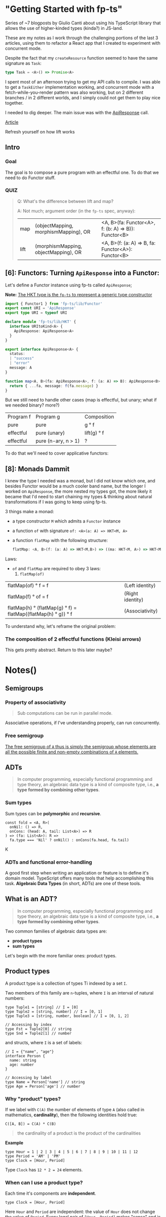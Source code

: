 
* "Getting Started with fp-ts"

Series of ~7 blogposts by Giulio Canti about using his TypeScript library that
allows the use of higher-kinded types (kinda?) in JS-land.

These are my notes as I work through the challenging portions of the last 3
articles, using them to refactor a React app that I created to experiment with
concurrent mode.

Despite the fact that my =createResource= function seemed to have the same
signature as =Task=:

#+BEGIN_SRC typescript
type Task = <A>() => Promise<A>
#+END_SRC

I spent most of an afternoon trying to get my API calls to compile. I was able
to get a =TaskEither= implementation working, and concurrent mode with a
fetch-while-you-render pattern was also working, but on 2 different branches /
in 2 different worlds, and I simply could not get them to play nice together.

I needed to dig deeper. The main issue was with the _ApiResponse_ call.


[[https://dev.to/gcanti/getting-started-with-fp-ts-functor-36ek][Article]]

Refresh yourself on how lift works

** Intro


*** Goal

The goal is to compose a pure program with an effectful one. To do that we need
to do Functor stuff.


*** QUIZ

#+BEGIN_QUOTE
Q: What's the difference between lift and map?


A: Not much; argument order (in the =fp-ts= spec, anyway):

|------+--------------------------------------+-----------------------------------------------------|
| map  | (objectMapping, morphismMapping), OR | <A, B>(fa: Functor<A>, f: (b: A) => B)): Functor<B> |
| lift | (morphismMapping, objectMapping), OR | <A, B>(f: (a: A) => B, fa: Functor<A>): Functor<B>  |
#+END_QUOTE


** [6]: Functors: Turning =ApiResponse= into a Functor:


Let's define a Functor instance using fp-ts called =ApiResponse=;

*Note:* _The HKT type is the =fp-ts= to represent a generic type constructor_

#+BEGIN_SRC typescript
import { Functor1 } from 'fp-ts/lib/Functor'
export const URI = 'ApiResponse'
export type URI = typeof URI

declare module 'fp-ts/lib/HKT' {
  interface URItoKind<A> {
    ApiResponse: ApiResponse<A>
  }
}

export interface ApiResponse<A> {
  status:
  | "success"
  | "error"
  message: A
}

function map<A, B>(fa: ApiResponse<A>, f: (a: A) => B): ApiResponse<B> {
  return { ...fa, message: f(fa.message) }
}
#+END_SRC

But we still need to handle other cases (map is effectful, but unary; what if we
needed binary? more?)

 | Program f | Program g           | Composition |
 | pure      | pure                | g ° f       |
 | effectful | pure (unary)        | lift(g) ° f |
 | effectful | pure (n-ary, n > 1) | ?           |

 To do that we'll need to cover applicative functors:


** [8]: Monads Dammit

I knew the type I needed was a monad, but I did not know which one, and besides
Functor would be a much cooler band name, but the longer I worked on
=ApiResponse=, the more nested my types got, the more likely it became that I'd
need to start chaining my types & thinking about natural transformations if I
was going to keep using fp-ts.

3 things make a monad:
- a type constructor =M= which admits a =Functor= instance
- a function =of= with signature =of: <A>(a: A) => HKT<M, A>=
- a function =flatMap= with the following structure:

    #+BEGIN_SRC typescript
    flatMap: <A, B>(f: (a: A) => HKT<M,B>) => ((ma: HKT<M, A>) => HKT<M, B>)
    #+END_SRC

Laws:

- =of= and =flatMap= are required to obey 3 laws:
  1. =flatMap(of)=
| flatMap(of) ° f = f                                            | (Left identity)  |
| flatMap(f)  ° of = f                                           | (Right identity) |
| flatMap(h)  ° (flatMap(g) ° f) = flatMap((flatMap(h) ° g)) ° f | (Associativity)  |

To understand why, let's reframe the original problem:

*** The composition of 2 effectful functions (Kleisi arrows)

This gets pretty abstract. Return to this later maybe?















* Notes()



** Semigroups


*** Property of associativity

#+BEGIN_QUOTE
Sub computations can be run in parallel mode.
#+END_QUOTE

Associative operations, if I've understanding properly, can run concurrently.


*** Free semigroup

[[file:readme.org#717][The free semigroup of =A= thus is simply the semigroup whose elements are all the possible finite and non-empty combinations of =A= elements.]]

** ADTs

#+BEGIN_QUOTE
  In computer programming, especially functional programming and type
  theory, an algebraic data type is a kind of composite type, i.e., *a
  type formed by combining other types*.
#+END_QUOTE


*** COMMENT Product types

Definition:

#+BEGIN_QUOTE
*`A product type is a collection of types Ti indexed by a set =I=*
#+END_QUOTE

Indexed by a set =I= is defined in the examples below:

Examples of product types:

1. =n-tuples=

   where =I= is an interval of natural numbers;

   (basically, the way an Array in JS is just an object whos keys are indices))

2. =structs=

   where =I= is a set of labels


Let's use these to make types:

#+BEGIN_SRC typescript
// tuple:
type MyTuple = [string, number]
type MyFirst = MyTuple[0] // string
type MyLast = MyTuple[1] // number


// struct
interface Dude {
  name: string
  dob: number
}
type Name = Dude['name'] // string
#+END_SRC

- *Note:* Note the TS syntax for When creating a type from a Struct's label (interface's key), we
  access 


*** Sum types

Sum types can be *polymorphic* and *recursive*.


#+BEGIN_EXAMPLE
  const fold = <A, R>(
    onNil: () => R,
    onCons: (head: A, tail: List<A>) => R
  ) => (fa: List<A>): R =>
    fa.type === 'Nil' ? onNil() : onCons(fa.head, fa.tail)
#+END_EXAMPLE
K
*** ADTs and functional error-handling
  :PROPERTIES:
  :CUSTOM_ID: adts-and-functional-error-handling
  :END:

A good first step when writing an application or feature is to define
it's domain model. TypeScript offers many tools that help accomplishing
this task. *Algebraic Data Types* (in short, ADTs) are one of these
tools.

#+BEGIN_HTML
  <!--
    What are the other tools?
  -->
#+END_HTML

** What is an ADT?
   :PROPERTIES:
   :CUSTOM_ID: what-is-an-adt
   :END:

#+BEGIN_QUOTE
  In computer programming, especially functional programming and type
  theory, an algebraic data type is a kind of composite type, i.e., *a
  type formed by combining other types*.
#+END_QUOTE

Two common families of algebraic data types are:

- *product types*
- *sum types*

Let's begin with the more familiar ones: product types.

** Product types
   :PROPERTIES:
   :CUSTOM_ID: product-types
   :END:

A product type is a collection of types Ti indexed by a set =I=.

Two members of this family are =n=-tuples, where =I= is an interval of
natural numbers:

#+BEGIN_EXAMPLE
  type Tuple1 = [string] // I = [0]
  type Tuple2 = [string, number] // I = [0, 1]
  type Tuple3 = [string, number, boolean] // I = [0, 1, 2]

  // Accessing by index
  type Fst = Tuple2[0] // string
  type Snd = Tuple2[1] // number
#+END_EXAMPLE

and structs, where =I= is a set of labels:

#+BEGIN_EXAMPLE
  // I = {"name", "age"}
  interface Person {
    name: string
    age: number
  }

  // Accessing by label
  type Name = Person['name'] // string
  type Age = Person['age'] // number
#+END_EXAMPLE

*** Why "product" types?
    :PROPERTIES:
    :CUSTOM_ID: why-product-types
    :END:

If we label with =C(A)= the number of elements of type =A= (also called
in mathematics, *cardinality*), then the following identities hold true:

#+BEGIN_EXAMPLE
  C([A, B]) = C(A) * C(B)
#+END_EXAMPLE

#+BEGIN_QUOTE
  the cardinality of a product is the product of the cardinalities
#+END_QUOTE

*Example*

#+BEGIN_EXAMPLE
  type Hour = 1 | 2 | 3 | 4 | 5 | 6 | 7 | 8 | 9 | 10 | 11 | 12
  type Period = 'AM' | 'PM'
  type Clock = [Hour, Period]
#+END_EXAMPLE

Type =Clock= has =12 * 2 = 24= elements.

*** When can I use a product type?
    :PROPERTIES:
    :CUSTOM_ID: when-can-i-use-a-product-type
    :END:

Each time it's components are *independent*.

#+BEGIN_EXAMPLE
  type Clock = [Hour, Period]
#+END_EXAMPLE

Here =Hour= and =Period= are independent: the value of =Hour= does not
change the value of =Period=. Every legal pair of =[Hour, Period]= makes
"sense" and is legal.

** Sum types
   :PROPERTIES:
   :CUSTOM_ID: sum-types
   :END:

A sum type is a a data type that can hold a value of different (but
limited) types. Only one of these types can be used in a single instance
and there is generally a "tag" value differentiating those types.

In TypeScript official docs those are called /tagged union types/.

*Example* (redux actions)

#+BEGIN_EXAMPLE
  type Action =
    | {
        type: 'ADD_TODO'
        text: string
      }
    | {
        type: 'UPDATE_TODO'
        id: number
        text: string
        completed: boolean
      }
    | {
        type: 'DELETE_TODO'
        id: number
      }
#+END_EXAMPLE

The =type= tag makes sure every member of the union is disjointed.

*Note*. The name of the field that acts as a tag is chosen by the
developer. It doesn't have to be "type".

*** Constructors
    :PROPERTIES:
    :CUSTOM_ID: constructors
    :END:

A sum type with =n= elements needs at least =n= *constructors*, one for
each member:

#+BEGIN_EXAMPLE
  const add = (text: string): Action => ({
    type: 'ADD_TODO',
    text
  })

  const update = (
    id: number,
    text: string,
    completed: boolean
  ): Action => ({
    type: 'UPDATE_TODO',
    id,
    text,
    completed
  })

  const del = (id: number): Action => ({
    type: 'DELETE_TODO',
    id
  })
#+END_EXAMPLE

Sum types can be *polymorphic* and *recursive*.

*Example* (linked lists)

#+BEGIN_EXAMPLE
  //        ↓ type parameter
  type List<A> =
    | { type: 'Nil' }
    | { type: 'Cons'; head: A; tail: List<A> }
  //                                                              ↑ recursion
#+END_EXAMPLE

*** Pattern matching
    :PROPERTIES:
    :CUSTOM_ID: pattern-matching
    :END:

JavaScript doesn't have
[[https://github.com/tc39/proposal-pattern-matching][pattern matching]]
(neither does TypeScript) but we can simulate it with a =fold= function:

#+BEGIN_EXAMPLE
  const fold = <A, R>(
    onNil: () => R,
    onCons: (head: A, tail: List<A>) => R
  ) => (fa: List<A>): R =>
    fa.type === 'Nil' ? onNil() : onCons(fa.head, fa.tail)
#+END_EXAMPLE

*Note*. TypeScript offers a great feature for sum types: *exhaustive
check*. The type checker is able to infer if all the cases are covered.

*Example* (calculate the length of a =List= recursively)

#+BEGIN_EXAMPLE
  const length: <A>(fa: List<A>) => number = fold(
    () => 0,
    (_, tail) => 1 + length(tail)
  )
#+END_EXAMPLE

*** Why "sum" types?
    :PROPERTIES:
    :CUSTOM_ID: why-sum-types
    :END:

Because the following identity holds true:

#+BEGIN_EXAMPLE
  C(A | B) = C(A) + C(B)
#+END_EXAMPLE

#+BEGIN_QUOTE
  The sum of the cardinality is the sum of the cardinalities
#+END_QUOTE

*Example* (the =Option= type)

#+BEGIN_EXAMPLE
  type Option<A> =
    | { _tag: 'None' }
    | {
        _tag: 'Some'
        value: A
      }
#+END_EXAMPLE

From the general formula =C(Option<A>) = 1 + C(A)= we can derive the
cardinality of the =Option<boolean>= type: =1 + 2 = 3= abitanti.

*** When should I use a sum type?
    :PROPERTIES:
    :CUSTOM_ID: when-should-i-use-a-sum-type
    :END:

When the components would be *dependent* if implemented with a product
type.

*Example* (component props)

#+BEGIN_EXAMPLE
  interface Props {
    editable: boolean
    onChange?: (text: string) => void
  }

  class Textbox extends React.Component<Props> {
    render() {
      if (this.props.editable) {
        // error: Cannot invoke an object which is possibly 'undefined' :(
        this.props.onChange(...)
      }
    }
  }
#+END_EXAMPLE

The problem here is that =Props= is modelled like a product but
=onChange= *depends* on =editable=.

A sum type is a better choice:

#+BEGIN_EXAMPLE
  type Props =
    | {
        type: 'READONLY'
      }
    | {
        type: 'EDITABLE'
        onChange: (text: string) => void
      }

  class Textbox extends React.Component<Props> {
    render() {
      switch (this.props.type) {
        case 'EDITABLE' :
          this.props.onChange(...) // :)
        ...
      }
    }
  }
#+END_EXAMPLE

*Example* (node callbacks)

#+BEGIN_EXAMPLE
  declare function readFile(
    path: string,
    //         ↓ ---------- ↓ CallbackArgs
    callback: (err?: Error, data?: string) => void
  ): void
#+END_EXAMPLE

The result is modelled with a product type:

#+BEGIN_EXAMPLE
  type CallbackArgs = [Error | undefined, string | undefined]
#+END_EXAMPLE

there's an issue though: it's components are *dependent*: we either
receive an error *or* a string, but not both: but the components are

| err         | data        | legal? |
|-------------+-------------+--------|
| =Error=     | =undefined= | ✓      |
| =undefined= | =string=    | ✓      |
| =Error=     | =string=    | ✘      |
| =undefined= | =undefined= | ✘      |

A sum type would be a better choice...but which sum type?

** Functional error handling
   :PROPERTIES:
   :CUSTOM_ID: functional-error-handling
   :END:

Let's see how to handle errors in a functional way.

*** The =Option= type
    :PROPERTIES:
    :CUSTOM_ID: the-option-type
    :END:

The type =Option= represents the effect of a computation which may fail
or return a type =A=:

#+BEGIN_SRC typescript
  type Option<A> =
    | { _tag: 'None' } // represents a failure
    | { _tag: 'Some'; value: A } // represents a success
#+END_SRC typescript

**** Constructors and pattern matching:

The =Option= type can be used to avoid throwing exceptions or
representing the optional values, thus we can move from...

...where *the possibility of an error is encoded in the type system*.

Now, let's suppose we want to "merge" two different =Option<A>=s,: there
are four different cases:

| x       | y       | concat(x, y) |
|---------+---------+--------------|
| none    | none    | none         |
| some(a) | none    | none         |
| none    | some(a) | none         |
| some(a) | some(b) | ?            |


#+BEGIN_SRC typescript
  // a nullary constructor can be implemented as a constant
  const none: Option<never> = { _tag: 'None' }

  const some = <A>(value: A): Option<A> => ({
    _tag: 'Some',
    value
  })

  const fold = <A, R>(
    onNone: () => R,
    onSome: (a: A) => R
  ) => (fa: Option<A>): R =>
    fa._tag === 'None' ? onNone() : onSome(fa.value)
#+END_SRC

#+BEGIN_SRC typescript
  //                this is a lie ↓
  function head<A>(as: Array<A>): A {
    if (as.length === 0) {
      throw new Error('Empty array')
    }
    return as[0]
  }

  let s: string
  try {
    s = String(head([]))
  } catch (e) {
    s = e.message
  }
#+END_SRC

...where the type systems is in the absolute dark about the possibility
of a failure, to...

#+BEGIN_EXAMPLE
  //                              ↓ the type system "knows" that this computation may fail
  function head<A>(as: Array<A>): Option<A> {
    return as.length === 0 ? none : some(as[0])
  }

  import { pipe } from 'fp-ts/lib/pipeable'

  const s = pipe(
    head([]),
    fold(() => 'Empty array', a => String(a))
  )
#+END_EXAMPLE

There's an issue in the last case, we need to "merge" two different
=A=s.

Isn't that the job our old good friends =Semigroup=s!? We can request an
instance of a =Semigroup<A>= and then derive an instance for the
semigroup of =Option<A>=. That's exactly how the combinator
=getApplySemigroup= from =fp-ts= works:

#+BEGIN_EXAMPLE
  import { semigroupSum } from 'fp-ts/lib/Semigroup'
  import {
    getApplySemigroup,
    some,
    none
  } from 'fp-ts/lib/Option'

  const S = getApplySemigroup(semigroupSum)

  S.concat(some(1), none) // none
  S.concat(some(1), some(2)) // some(3)
#+END_EXAMPLE

If we have a monoid instance for =A= then we can derive a monoid
instance for =Option<A>= (via =getApplyMonoid=) that works this way
(=some(empty)= will be the neutral (identity) element):

#+BEGIN_HTML
  <!--
    TODO: FIX
  -->
#+END_HTML

| x       | y       | concat(x, y)       |
|---------+---------+--------------------|
| none    | none    | none               |
| some(a) | none    | none               |
| none    | some(a) | none               |
| some(a) | some(b) | some(concat(a, b)) |

#+BEGIN_EXAMPLE
  import {
    getApplyMonoid,
    some,
    none
  } from 'fp-ts/lib/Option'

  const M = getApplyMonoid(monoidSum)

  M.concat(some(1), none) // none
  M.concat(some(1), some(2)) // some(3)
  M.concat(some(1), M.empty) // some(1)
#+END_EXAMPLE

We can derive another two monoids for =Option<A>= (for every =A=):

1. =getFirstMonoid=...

Monoid returning the left-most non-=None= value:

| x       | y       | concat(x, y) |
|---------+---------+--------------|
| none    | none    | none         |
| some(a) | none    | some(a)      |
| none    | some(a) | some(a)      |
| some(a) | some(b) | some(a)      |

#+BEGIN_EXAMPLE
  import {
    getFirstMonoid,
    some,
    none
  } from 'fp-ts/lib/Option'

  const M = getFirstMonoid<number>()

  M.concat(some(1), none) // some(1)
  M.concat(some(1), some(2)) // some(1)
#+END_EXAMPLE

2. ...and it's *dual*: =getLastMonoid=

Monoid returning the right-most non-=None= value:

| x       | y       | concat(x, y) |
|---------+---------+--------------|
| none    | none    | none         |
| some(a) | none    | some(a)      |
| none    | some(a) | some(a)      |
| some(a) | some(b) | some(b)      |

#+BEGIN_EXAMPLE
  import { getLastMonoid, some, none } from 'fp-ts/lib/Option'

  const M = getLastMonoid<number>()

  M.concat(some(1), none) // some(1)
  M.concat(some(1), some(2)) // some(2)
#+END_EXAMPLE

Example given, =getLastMonoid= can be used to handle optional values:

#+BEGIN_EXAMPLE
  import { Monoid, getStructMonoid } from 'fp-ts/lib/Monoid'
  import {
    Option,
    some,
    none,
    getLastMonoid
  } from 'fp-ts/lib/Option'

  /** VSCode settings */
  interface Settings {
    /** Controls the font family */
    fontFamily: Option<string>
    /** Controls the font size in pixels */
    fontSize: Option<number>
    /** Limit the width of the minimap to render at most a certain number of columns. */
    maxColumn: Option<number>
  }

  const monoidSettings: Monoid<Settings> = getStructMonoid({
    fontFamily: getLastMonoid<string>(),
    fontSize: getLastMonoid<number>(),
    maxColumn: getLastMonoid<number>()
  })

  const workspaceSettings: Settings = {
    fontFamily: some('Courier'),
    fontSize: none,
    maxColumn: some(80)
  }

  const userSettings: Settings = {
    fontFamily: some('Fira Code'),
    fontSize: some(12),
    maxColumn: none
  }

  /** userSettings overrides workspaceSettings */
  monoidSettings.concat(workspaceSettings, userSettings)
  /*
  { fontFamily: some("Fira Code"),
    fontSize: some(12),
    maxColumn: some(80) }
  */
#+END_EXAMPLE

*** The =Either= type
    :PROPERTIES:
    :CUSTOM_ID: the-either-type
    :END:

A common usage of =Either= is as an alternative for =Option= for
handling the possibility of missing values. In such use case, =None= is
replaced by =Left= which holds the useful information. =Right= replaces
=Some=. As a convention =Left= is used for failure while =Right= is used
for success.

#+BEGIN_EXAMPLE
  type Either<E, A> =
    | { _tag: 'Left'; left: E } // represents a failure
    | { _tag: 'Right'; right: A } // represents a success
#+END_EXAMPLE

Constructors and pattern matching:

#+BEGIN_EXAMPLE
  const left = <E, A>(left: E): Either<E, A> => ({
    _tag: 'Left',
    left
  })

  const right = <E, A>(right: A): Either<E, A> => ({
    _tag: 'Right',
    right
  })

  const fold = <E, A, R>(
    onLeft: (left: E) => R,
    onRight: (right: A) => R
  ) => (fa: Either<E, A>): R =>
    fa._tag === 'Left' ? onLeft(fa.left) : onRight(fa.right)
#+END_EXAMPLE

Let's get back to the callback example:

#+BEGIN_EXAMPLE
  declare function readFile(
    path: string,
    callback: (err?: Error, data?: string) => void
  ): void

  readFile('./myfile', (err, data) => {
    let message: string
    if (err !== undefined) {
      message = `Error: ${err.message}`
    } else if (data !== undefined) {
      message = `Data: ${data.trim()}`
    } else {
      // should never happen
      message = 'The impossible happened'
    }
    console.log(message)
  })
#+END_EXAMPLE

we can change the signature in:

#+BEGIN_EXAMPLE
  declare function readFile(
    path: string,
    callback: (result: Either<Error, string>) => void
  ): void
#+END_EXAMPLE

and consume the API in this new way:

#+BEGIN_EXAMPLE
  import { flow } from 'fp-ts/lib/function'

  readFile(
    './myfile',
    flow(
      fold(
        err => `Error: ${err.message}`,
        data => `Data: ${data.trim()}`
      ),
      console.log
    )
  )
#+END_EXAMPLE

